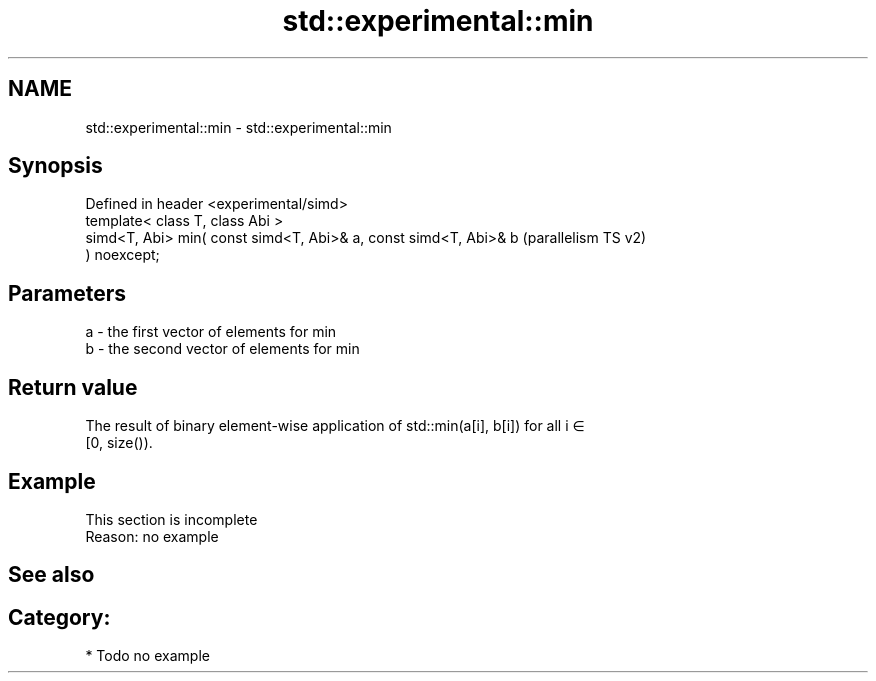 .TH std::experimental::min 3 "2024.06.10" "http://cppreference.com" "C++ Standard Libary"
.SH NAME
std::experimental::min \- std::experimental::min

.SH Synopsis
   Defined in header <experimental/simd>
   template< class T, class Abi >
   simd<T, Abi> min( const simd<T, Abi>& a, const simd<T, Abi>& b   (parallelism TS v2)
   ) noexcept;

.SH Parameters

   a - the first vector of elements for min
   b - the second vector of elements for min

.SH Return value

   The result of binary element-wise application of std::min(a[i], b[i]) for all i ∈
   [0, size()).

.SH Example

    This section is incomplete
    Reason: no example

.SH See also

.SH Category:
     * Todo no example
